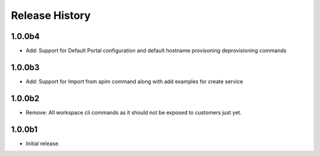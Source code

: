 .. :changelog:

Release History
===============

1.0.0b4
+++++
* Add: Support for Default Portal configuration and default hostname provisoning deprovisioning commands

1.0.0b3
+++++
* Add: Support for Import from apim command along with add examples for create service

1.0.0b2
++++++
* Remove: All workspace cli commands as it should not be exposed to customers just yet.

1.0.0b1
++++++
* Initial release.